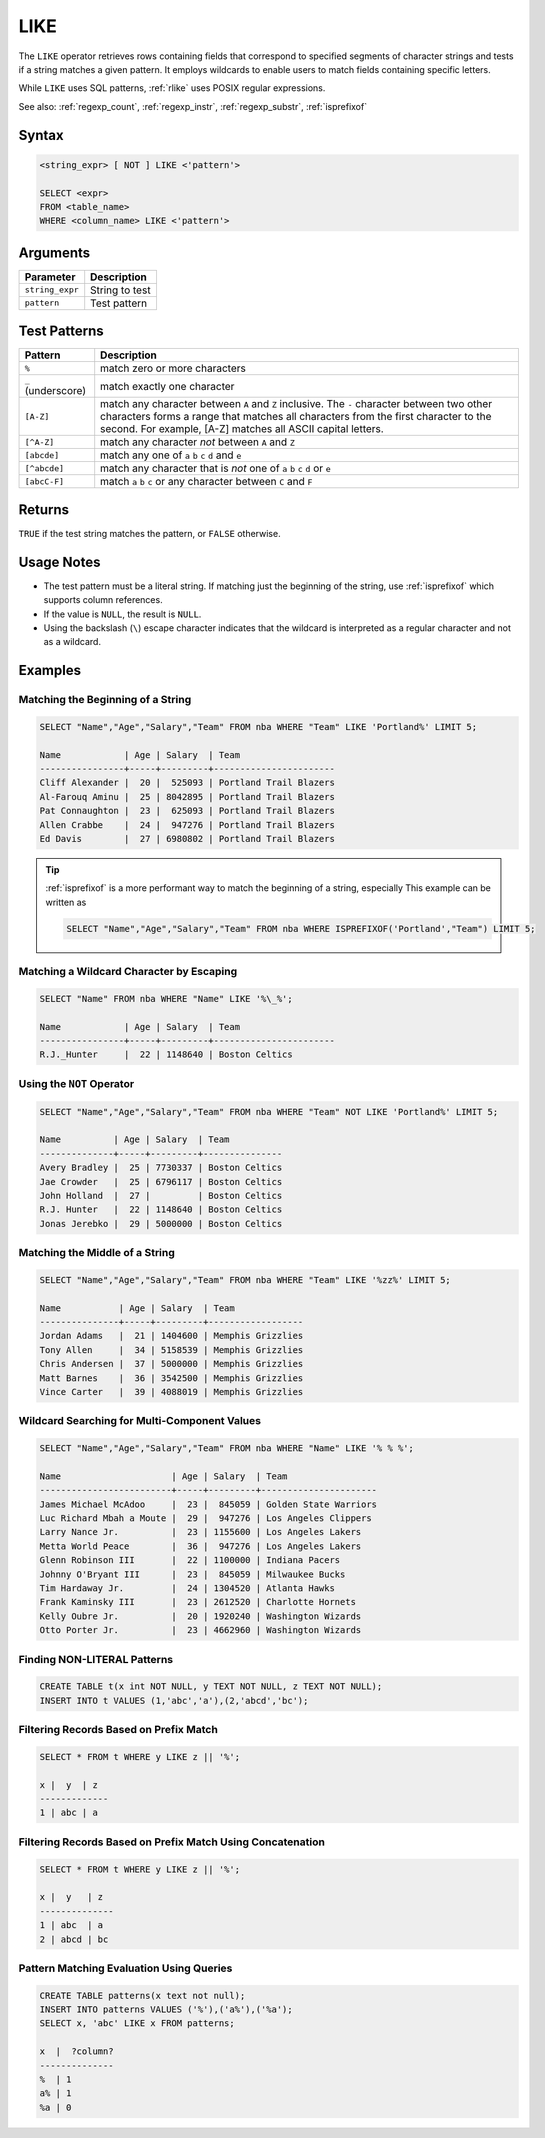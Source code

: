.. _like:

****
LIKE
****

The ``LIKE`` operator retrieves rows containing fields that correspond to specified segments of character strings and tests if a string matches a given pattern. It employs wildcards to enable users to match fields containing specific letters.

While ``LIKE`` uses SQL patterns, :ref:`rlike` uses POSIX regular expressions.

See also: :ref:`regexp_count`, :ref:`regexp_instr`, :ref:`regexp_substr`, :ref:`isprefixof`

Syntax
======

.. code-block:: postgres

   <string_expr> [ NOT ] LIKE <'pattern'>

   SELECT <expr>
   FROM <table_name>
   WHERE <column_name> LIKE <'pattern'>


Arguments
=========

.. list-table:: 
   :widths: auto
   :header-rows: 1
   
   * - Parameter
     - Description
   * - ``string_expr``
     - String to test
   * - ``pattern``
     - Test pattern

Test Patterns
=============

.. list-table::
   :widths: auto
   :header-rows: 1
   
   * - Pattern
     - Description
   * - ``%``
     - match zero or more characters
   * - ``_`` (underscore)
     - match exactly one character
   * - ``[A-Z]``
     - match any character between ``A`` and ``Z`` inclusive. The ``-`` character between two other characters forms a range that matches all characters from the first character to the second. For example, [A-Z] matches all ASCII capital letters.
   * - ``[^A-Z]``
     - match any character *not* between ``A`` and ``Z``
   * - ``[abcde]``
     - match any one of ``a`` ``b`` ``c`` ``d`` and ``e``
   * - ``[^abcde]``
     - match any character that is *not* one of ``a`` ``b`` ``c`` ``d`` or ``e``
   * - ``[abcC-F]``
     - match ``a`` ``b`` ``c`` or any character between ``C`` and ``F``

Returns
=======

``TRUE`` if the test string matches the pattern, or ``FALSE`` otherwise.

Usage Notes
===========

* The test pattern must be a literal string. If matching just the beginning of the string, use :ref:`isprefixof` which supports column references.

* If the value is ``NULL``, the result is ``NULL``.

* Using the backslash (``\``) escape character indicates that the wildcard is interpreted as a regular character and not as a wildcard. 

Examples
========

Matching the Beginning of a String
----------------------------------

.. code-block:: psql
   
   SELECT "Name","Age","Salary","Team" FROM nba WHERE "Team" LIKE 'Portland%' LIMIT 5;
   
   Name            | Age | Salary  | Team                  
   ----------------+-----+---------+-----------------------
   Cliff Alexander |  20 |  525093 | Portland Trail Blazers
   Al-Farouq Aminu |  25 | 8042895 | Portland Trail Blazers
   Pat Connaughton |  23 |  625093 | Portland Trail Blazers
   Allen Crabbe    |  24 |  947276 | Portland Trail Blazers
   Ed Davis        |  27 | 6980802 | Portland Trail Blazers

.. tip::
   :ref:`isprefixof` is a more performant way to match the beginning of a string, especially
   This example can be written as 
   
   .. code-block:: postgres
   
      SELECT "Name","Age","Salary","Team" FROM nba WHERE ISPREFIXOF('Portland',"Team") LIMIT 5;

Matching a Wildcard Character by Escaping
-----------------------------------------

.. code-block:: psql
   
   SELECT "Name" FROM nba WHERE "Name" LIKE '%\_%';

   Name            | Age | Salary  | Team                  
   ----------------+-----+---------+-----------------------
   R.J._Hunter     |  22 | 1148640 | Boston Celtics


Using the ``NOT`` Operator
--------------------------

.. code-block:: psql
   
   SELECT "Name","Age","Salary","Team" FROM nba WHERE "Team" NOT LIKE 'Portland%' LIMIT 5;

   Name          | Age | Salary  | Team          
   --------------+-----+---------+---------------
   Avery Bradley |  25 | 7730337 | Boston Celtics
   Jae Crowder   |  25 | 6796117 | Boston Celtics
   John Holland  |  27 |         | Boston Celtics
   R.J. Hunter   |  22 | 1148640 | Boston Celtics
   Jonas Jerebko |  29 | 5000000 | Boston Celtics


Matching the Middle of a String
-------------------------------

.. code-block:: psql
   
   SELECT "Name","Age","Salary","Team" FROM nba WHERE "Team" LIKE '%zz%' LIMIT 5;

   Name           | Age | Salary  | Team             
   ---------------+-----+---------+------------------
   Jordan Adams   |  21 | 1404600 | Memphis Grizzlies
   Tony Allen     |  34 | 5158539 | Memphis Grizzlies
   Chris Andersen |  37 | 5000000 | Memphis Grizzlies
   Matt Barnes    |  36 | 3542500 | Memphis Grizzlies
   Vince Carter   |  39 | 4088019 | Memphis Grizzlies

Wildcard Searching for Multi-Component Values
---------------------------------------------

.. code-block:: psql
   
   SELECT "Name","Age","Salary","Team" FROM nba WHERE "Name" LIKE '% % %';

   Name                     | Age | Salary  | Team                 
   -------------------------+-----+---------+----------------------
   James Michael McAdoo     |  23 |  845059 | Golden State Warriors
   Luc Richard Mbah a Moute |  29 |  947276 | Los Angeles Clippers 
   Larry Nance Jr.          |  23 | 1155600 | Los Angeles Lakers   
   Metta World Peace        |  36 |  947276 | Los Angeles Lakers   
   Glenn Robinson III       |  22 | 1100000 | Indiana Pacers       
   Johnny O'Bryant III      |  23 |  845059 | Milwaukee Bucks      
   Tim Hardaway Jr.         |  24 | 1304520 | Atlanta Hawks        
   Frank Kaminsky III       |  23 | 2612520 | Charlotte Hornets    
   Kelly Oubre Jr.          |  20 | 1920240 | Washington Wizards   
   Otto Porter Jr.          |  23 | 4662960 | Washington Wizards   
   
   
Finding NON-LITERAL Patterns 
----------------------------

.. code-block:: psql   
   
   CREATE TABLE t(x int NOT NULL, y TEXT NOT NULL, z TEXT NOT NULL);
   INSERT INTO t VALUES (1,'abc','a'),(2,'abcd','bc');

Filtering Records Based on Prefix Match
---------------------------------------
.. code-block:: psql   
   
   SELECT * FROM t WHERE y LIKE z || '%';
   
   x |  y  | z
   -------------
   1 | abc | a

Filtering Records Based on Prefix Match Using Concatenation
-----------------------------------------------------------
.. code-block:: psql   
   
   SELECT * FROM t WHERE y LIKE z || '%';

   x |  y   | z
   --------------
   1 | abc  | a
   2 | abcd | bc
   
Pattern Matching Evaluation Using Queries
-----------------------------------------
.. code-block:: psql   

   CREATE TABLE patterns(x text not null);
   INSERT INTO patterns VALUES ('%'),('a%'),('%a');
   SELECT x, 'abc' LIKE x FROM patterns; 
   
   x  |  ?column?
   --------------
   %  | 1
   a% | 1
   %a | 0
   
